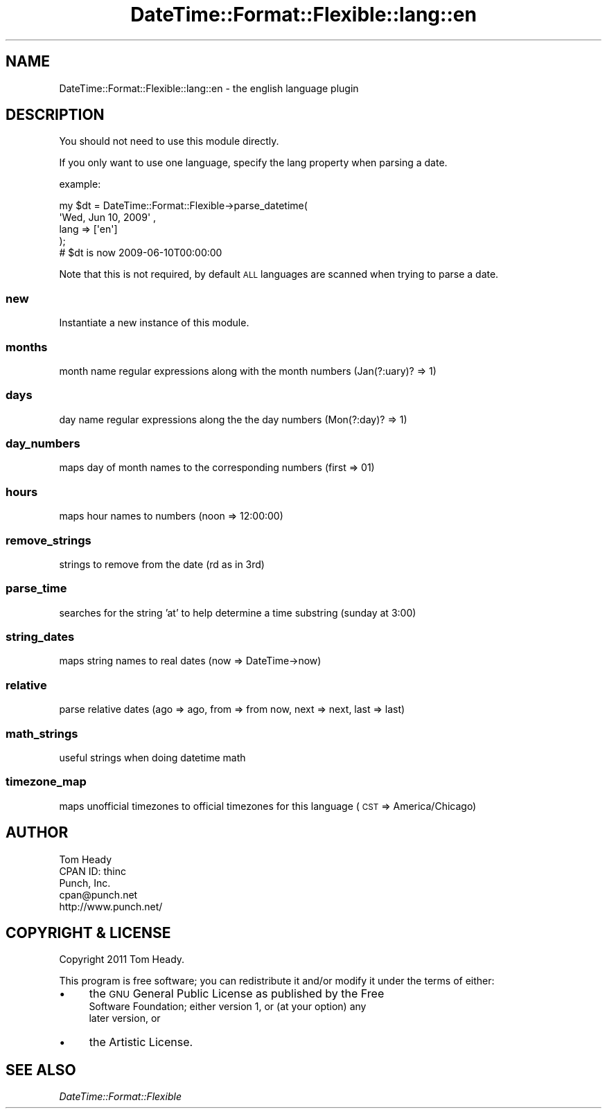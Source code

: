.\" Automatically generated by Pod::Man 4.14 (Pod::Simple 3.40)
.\"
.\" Standard preamble:
.\" ========================================================================
.de Sp \" Vertical space (when we can't use .PP)
.if t .sp .5v
.if n .sp
..
.de Vb \" Begin verbatim text
.ft CW
.nf
.ne \\$1
..
.de Ve \" End verbatim text
.ft R
.fi
..
.\" Set up some character translations and predefined strings.  \*(-- will
.\" give an unbreakable dash, \*(PI will give pi, \*(L" will give a left
.\" double quote, and \*(R" will give a right double quote.  \*(C+ will
.\" give a nicer C++.  Capital omega is used to do unbreakable dashes and
.\" therefore won't be available.  \*(C` and \*(C' expand to `' in nroff,
.\" nothing in troff, for use with C<>.
.tr \(*W-
.ds C+ C\v'-.1v'\h'-1p'\s-2+\h'-1p'+\s0\v'.1v'\h'-1p'
.ie n \{\
.    ds -- \(*W-
.    ds PI pi
.    if (\n(.H=4u)&(1m=24u) .ds -- \(*W\h'-12u'\(*W\h'-12u'-\" diablo 10 pitch
.    if (\n(.H=4u)&(1m=20u) .ds -- \(*W\h'-12u'\(*W\h'-8u'-\"  diablo 12 pitch
.    ds L" ""
.    ds R" ""
.    ds C` ""
.    ds C' ""
'br\}
.el\{\
.    ds -- \|\(em\|
.    ds PI \(*p
.    ds L" ``
.    ds R" ''
.    ds C`
.    ds C'
'br\}
.\"
.\" Escape single quotes in literal strings from groff's Unicode transform.
.ie \n(.g .ds Aq \(aq
.el       .ds Aq '
.\"
.\" If the F register is >0, we'll generate index entries on stderr for
.\" titles (.TH), headers (.SH), subsections (.SS), items (.Ip), and index
.\" entries marked with X<> in POD.  Of course, you'll have to process the
.\" output yourself in some meaningful fashion.
.\"
.\" Avoid warning from groff about undefined register 'F'.
.de IX
..
.nr rF 0
.if \n(.g .if rF .nr rF 1
.if (\n(rF:(\n(.g==0)) \{\
.    if \nF \{\
.        de IX
.        tm Index:\\$1\t\\n%\t"\\$2"
..
.        if !\nF==2 \{\
.            nr % 0
.            nr F 2
.        \}
.    \}
.\}
.rr rF
.\" ========================================================================
.\"
.IX Title "DateTime::Format::Flexible::lang::en 3"
.TH DateTime::Format::Flexible::lang::en 3 "2018-03-09" "perl v5.32.0" "User Contributed Perl Documentation"
.\" For nroff, turn off justification.  Always turn off hyphenation; it makes
.\" way too many mistakes in technical documents.
.if n .ad l
.nh
.SH "NAME"
DateTime::Format::Flexible::lang::en \- the english language plugin
.SH "DESCRIPTION"
.IX Header "DESCRIPTION"
You should not need to use this module directly.
.PP
If you only want to use one language, specify the lang property when parsing a date.
.PP
example:
.PP
.Vb 5
\& my $dt = DateTime::Format::Flexible\->parse_datetime(
\&     \*(AqWed, Jun 10, 2009\*(Aq ,
\&     lang => [\*(Aqen\*(Aq]
\& );
\& # $dt is now 2009\-06\-10T00:00:00
.Ve
.PP
Note that this is not required, by default \s-1ALL\s0 languages are scanned when trying to parse a date.
.SS "new"
.IX Subsection "new"
Instantiate a new instance of this module.
.SS "months"
.IX Subsection "months"
month name regular expressions along with the month numbers (Jan(?:uary)? => 1)
.SS "days"
.IX Subsection "days"
day name regular expressions along the the day numbers (Mon(?:day)? => 1)
.SS "day_numbers"
.IX Subsection "day_numbers"
maps day of month names to the corresponding numbers (first => 01)
.SS "hours"
.IX Subsection "hours"
maps hour names to numbers (noon => 12:00:00)
.SS "remove_strings"
.IX Subsection "remove_strings"
strings to remove from the date (rd as in 3rd)
.SS "parse_time"
.IX Subsection "parse_time"
searches for the string 'at' to help determine a time substring (sunday at 3:00)
.SS "string_dates"
.IX Subsection "string_dates"
maps string names to real dates (now => DateTime\->now)
.SS "relative"
.IX Subsection "relative"
parse relative dates (ago => ago, from => from now, next => next, last => last)
.SS "math_strings"
.IX Subsection "math_strings"
useful strings when doing datetime math
.SS "timezone_map"
.IX Subsection "timezone_map"
maps unofficial timezones to official timezones for this language (\s-1CST\s0 => America/Chicago)
.SH "AUTHOR"
.IX Header "AUTHOR"
.Vb 5
\&    Tom Heady
\&    CPAN ID: thinc
\&    Punch, Inc.
\&    cpan@punch.net
\&    http://www.punch.net/
.Ve
.SH "COPYRIGHT & LICENSE"
.IX Header "COPYRIGHT & LICENSE"
Copyright 2011 Tom Heady.
.PP
This program is free software; you can redistribute it and/or
modify it under the terms of either:
.IP "\(bu" 4
the \s-1GNU\s0 General Public License as published by the Free
    Software Foundation; either version 1, or (at your option) any
    later version, or
.IP "\(bu" 4
the Artistic License.
.SH "SEE ALSO"
.IX Header "SEE ALSO"
\&\fIDateTime::Format::Flexible\fR
